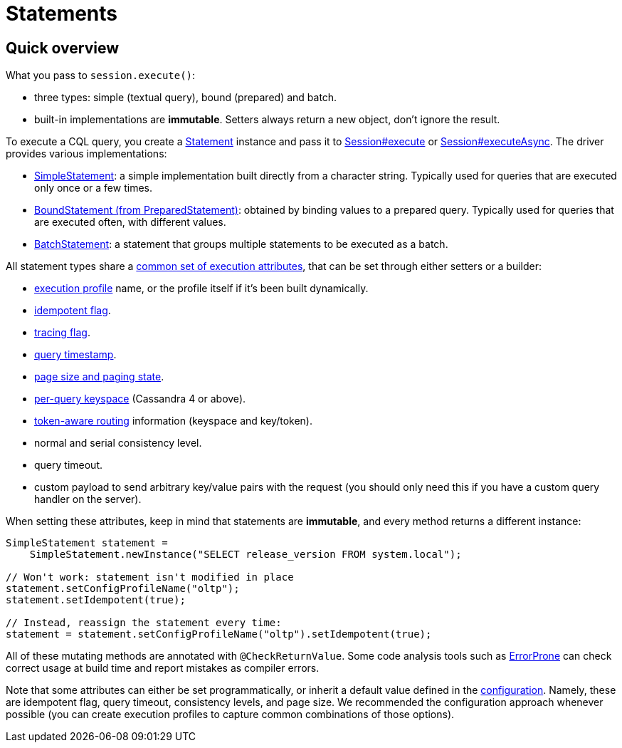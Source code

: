 = Statements

== Quick overview

What you pass to `session.execute()`:

* three types: simple (textual query), bound (prepared) and batch.
* built-in implementations are *immutable*.
Setters always return a new object, don't ignore the result.

To execute a CQL query, you  create a https://docs.datastax.com/en/drivers/java/4.17/com/datastax/oss/driver/api/core/cql/Statement.html[Statement] instance and pass it to https://docs.datastax.com/en/drivers/java/4.17/com/datastax/oss/driver/api/core/session/Session.html#execute-com.datastax.oss.driver.api.core.cql.Statement-[Session#execute] or https://docs.datastax.com/en/drivers/java/4.17/com/datastax/oss/driver/api/core/session/Session.html#executeAsync-com.datastax.oss.driver.api.core.cql.Statement-[Session#executeAsync].
The driver provides various implementations:

* xref:core:statements/simple.adoc[SimpleStatement]: a simple implementation built directly from a character string.
Typically used for queries that are executed only once or a few times.
* xref:core:statements/prepared.adoc[BoundStatement (from PreparedStatement)]: obtained by binding values to a prepared query.
Typically used for queries that are executed often, with different values.
* xref:core:statements/batch.adoc[BatchStatement]: a statement that groups multiple statements to be executed as a batch.

All statement types share a https://docs.datastax.com/en/drivers/java/4.17/com/datastax/oss/driver/api/core/cql/StatementBuilder.html[common set of execution attributes], that can be set through either setters or a builder:

* xref:core:configuration.adoc[execution profile] name, or the profile itself if it's been built dynamically.
* xref:core:idempotence.adoc[idempotent flag].
* xref:core:trace.adoc[tracing flag].
* xref:core:query-timestamps.adoc[query timestamp].
* xref:core:page.adoc[page size and paging state].
* xref:core:per-query-keyspace.adoc[per-query keyspace] (Cassandra 4 or above).
* xref:core:load-balance.adoc#token-aware[token-aware routing] information (keyspace and key/token).
* normal and serial consistency level.
* query timeout.
* custom payload to send arbitrary key/value pairs with the request (you should only need this if you have a custom query handler on the server).

When setting these attributes, keep in mind that statements are *immutable*, and every method returns a different instance:

[source,java]
----
SimpleStatement statement =
    SimpleStatement.newInstance("SELECT release_version FROM system.local");

// Won't work: statement isn't modified in place
statement.setConfigProfileName("oltp");
statement.setIdempotent(true);

// Instead, reassign the statement every time:
statement = statement.setConfigProfileName("oltp").setIdempotent(true);
----

All of these mutating methods are annotated with `@CheckReturnValue`.
Some code analysis tools such as https://errorprone.info/[ErrorProne] can check correct usage at build time and report mistakes as compiler errors.

Note that some attributes can either be set programmatically, or inherit a default value defined in the xref:core:configuration.adoc[configuration].
Namely, these are idempotent flag, query timeout, consistency levels, and page size.
We recommended the configuration approach whenever possible (you can create execution profiles to capture common combinations of those options).
